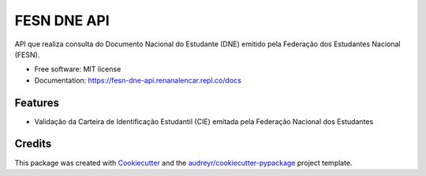 ============
FESN DNE API
============


.. image:: https://img.shields.io/pypi/v/fesn_dne_api.svg
        :target: https://pypi.python.org/pypi/fesn_dne_api

.. image:: https://img.shields.io/travis/renanalencar/fesn_dne_api.svg
        :target: https://travis-ci.com/renanalencar/fesn_dne_api

.. image:: https://readthedocs.org/projects/fesn-dne-api/badge/?version=latest
        :target: https://fesn-dne-api.readthedocs.io/en/latest/?version=latest
        :alt: Documentation Status




API que realiza consulta do Documento Nacional do Estudante (DNE) emitido pela Federação dos Estudantes Nacional (FESN).


* Free software: MIT license
* Documentation: https://fesn-dne-api.renanalencar.repl.co/docs


Features
--------

* Validação da Carteira de Identificação Estudantil (CIE) emitada pela Federação Nacional dos Estudantes

Credits
-------

This package was created with Cookiecutter_ and the `audreyr/cookiecutter-pypackage`_ project template.

.. _Cookiecutter: https://github.com/audreyr/cookiecutter
.. _`audreyr/cookiecutter-pypackage`: https://github.com/audreyr/cookiecutter-pypackage
